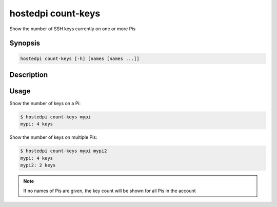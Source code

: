 ===================
hostedpi count-keys
===================

Show the number of SSH keys currently on one or more Pis

Synopsis
========

.. code-block:: text

    hostedpi count-keys [-h] [names [names ...]]

Description
===========

.. program:: hostedpi-count-keys

.. option:: names

    The names of the Pis to count keys for

.. option:: -h, --help

    Show this help message and exit

Usage
=====

Show the number of keys on a Pi:

.. code-block:: console

    $ hostedpi count-keys mypi
    mypi: 4 keys

Show the number of keys on multiple Pis:

.. code-block:: console

    $ hostedpi count-keys mypi mypi2
    mypi: 4 keys
    mypi2: 2 keys

.. note::

    If no names of Pis are given, the key count will be shown for all Pis in the account
